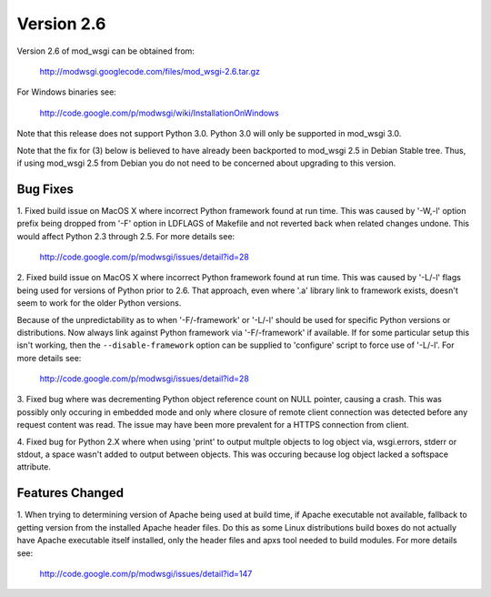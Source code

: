 ===========
Version 2.6
===========

Version 2.6 of mod_wsgi can be obtained from:

  http://modwsgi.googlecode.com/files/mod_wsgi-2.6.tar.gz

For Windows binaries see:

  http://code.google.com/p/modwsgi/wiki/InstallationOnWindows

Note that this release does not support Python 3.0. Python 3.0 will only be
supported in mod_wsgi 3.0.

Note that the fix for (3) below is believed to have already been backported
to mod_wsgi 2.5 in Debian Stable tree. Thus, if using mod_wsgi 2.5 from
Debian you do not need to be concerned about upgrading to this version.

Bug Fixes
---------

1. Fixed build issue on MacOS X where incorrect Python framework found at
run time. This was caused by '-W,-l' option prefix being dropped from '-F'
option in LDFLAGS of Makefile and not reverted back when related changes
undone. This would affect Python 2.3 through 2.5. For more details see:

  http://code.google.com/p/modwsgi/issues/detail?id=28

2. Fixed build issue on MacOS X where incorrect Python framework found at
run time. This was caused by '-L/-l' flags being used for versions of Python
prior to 2.6. That approach, even where '.a' library link to framework exists,
doesn't seem to work for the older Python versions.

Because of the unpredictability as to when '-F/-framework' or '-L/-l'
should be used for specific Python versions or distributions. Now always
link against Python framework via '-F/-framework' if available. If for some
particular setup this isn't working, then the ``--disable-framework`` option
can be supplied to 'configure' script to force use of '-L/-l'. For more
details see:

  http://code.google.com/p/modwsgi/issues/detail?id=28

3. Fixed bug where was decrementing Python object reference count on NULL
pointer, causing a crash. This was possibly only occuring in embedded mode
and only where closure of remote client connection was detected before any
request content was read. The issue may have been more prevalent for a HTTPS
connection from client.

4. Fixed bug for Python 2.X where when using 'print' to output multple
objects to log object via, wsgi.errors, stderr or stdout, a space wasn't
added to output between objects. This was occuring because log object
lacked a softspace attribute.

Features Changed
----------------

1. When trying to determining version of Apache being used at build time,
if Apache executable not available, fallback to getting version from the
installed Apache header files. Do this as some Linux distributions build
boxes do not actually have Apache executable itself installed, only the
header files and apxs tool needed to build modules. For more details see:

  http://code.google.com/p/modwsgi/issues/detail?id=147
